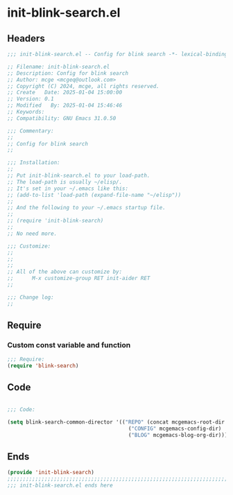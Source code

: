 * init-blink-search.el
:PROPERTIES:
:HEADER-ARGS: :tangle (concat temporary-file-directory "init-blink-search.el") :lexical t
:END:

** Headers

#+BEGIN_SRC emacs-lisp
  ;;; init-blink-search.el -- Config for blink search -*- lexical-binding: t; -*-

  ;; Filename: init-blink-search.el
  ;; Description: Config for blink search
  ;; Author: mcge <mcgeq@outlook.com>
  ;; Copyright (C) 2024, mcge, all rights reserved.
  ;; Create   Date: 2025-01-04 15:00:00
  ;; Version: 0.1
  ;; Modified   By: 2025-01-04 15:46:46
  ;; Keywords:
  ;; Compatibility: GNU Emacs 31.0.50

  ;;; Commentary:
  ;;
  ;; Config for blink search
  ;;

  ;;; Installation:
  ;;
  ;; Put init-blink-search.el to your load-path.
  ;; The load-path is usually ~/elisp/.
  ;; It's set in your ~/.emacs like this:
  ;; (add-to-list 'load-path (expand-file-name "~/elisp"))
  ;;
  ;; And the following to your ~/.emacs startup file.
  ;;
  ;; (require 'init-blink-search)
  ;;
  ;; No need more.

  ;;; Customize:
  ;;
  ;;
  ;;
  ;; All of the above can customize by:
  ;;      M-x customize-group RET init-aider RET
  ;;

  ;;; Change log:
  ;;

#+END_SRC

** Require

*** Custom const variable and function

#+BEGIN_SRC emacs-lisp
  ;;; Require:
  (require 'blink-search)

#+END_SRC

** Code
#+BEGIN_SRC emacs-lisp

  ;;; Code:

  (setq blink-search-common-director '(("REPO" (concat mcgemacs-root-dir "/site-lisp/extensions"))
                                         ("CONFIG" mcgemacs-config-dir)
                                         ("BLOG" mcgemacs-blog-org-dir)))

#+END_SRC


** Ends
#+BEGIN_SRC emacs-lisp
(provide 'init-blink-search)
;;;;;;;;;;;;;;;;;;;;;;;;;;;;;;;;;;;;;;;;;;;;;;;;;;;;;;;;;;;;;;;;;;;;;;;;
;;; init-blink-search.el ends here
#+END_SRC
